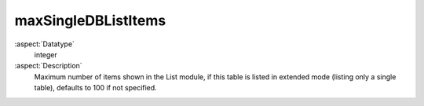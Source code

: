 maxSingleDBListItems
--------------------

:aspect:`Datatype`
    integer

:aspect:`Description`
    Maximum number of items shown in the List module, if this table is listed
    in extended mode (listing only a single table), defaults to 100 if not specified.
